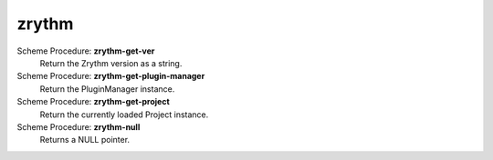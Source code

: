 ==================================
zrythm
==================================

Scheme Procedure: **zrythm-get-ver**
   Return the Zrythm version as a string.


Scheme Procedure: **zrythm-get-plugin-manager**
   Return the PluginManager instance.


Scheme Procedure: **zrythm-get-project**
   Return the currently loaded Project instance.


Scheme Procedure: **zrythm-null**
   Returns a NULL pointer.


